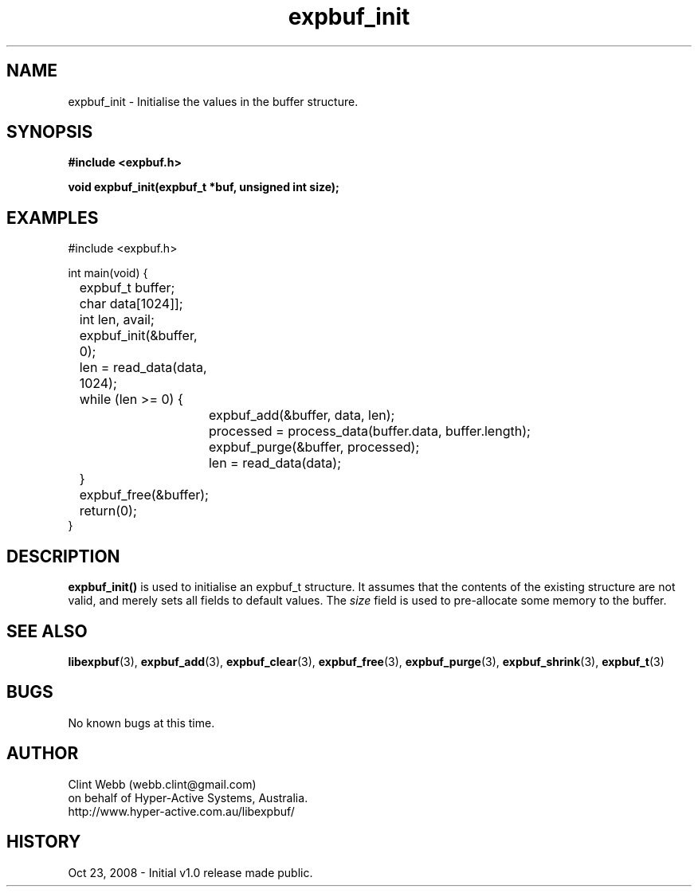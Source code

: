 .\" man page for libexpbuf
.\" Contact dev@hyper-active.com.au to correct errors or omissions. 
.TH expbuf_init 3 "23 October 2008" "1.0" "libexpbuf - Library for a simple Expanding Buffer."
.SH NAME
expbuf_init \- Initialise the values in the buffer structure.
.SH SYNOPSIS
.B #include <expbuf.h>
.sp
.B void expbuf_init(expbuf_t *buf, unsigned int size);
.br
.SH EXAMPLES
#include <expbuf.h>
.sp
int main(void) {
.br
	expbuf_t buffer;
.br
	char data[1024]];
.br
	int len, avail;
.sp
	expbuf_init(&buffer, 0);
.br
	len = read_data(data, 1024);
.br
	while (len >= 0) {
.br
		expbuf_add(&buffer, data, len);
.br
		processed = process_data(buffer.data, buffer.length);
.br
		expbuf_purge(&buffer, processed);
.br
		len = read_data(data);
.br
	}
.br
	expbuf_free(&buffer);
.br
	return(0);
.br
}
.SH DESCRIPTION
.B expbuf_init()
is used to initialise an expbuf_t structure.  It assumes that the contents of the existing structure are not valid, and merely sets all fields to default values.  The
.I size
field is used to pre-allocate some memory to the buffer.  
.SH SEE ALSO
.BR libexpbuf (3),
.BR expbuf_add (3),
.BR expbuf_clear (3),
.BR expbuf_free (3),
.BR expbuf_purge (3),
.BR expbuf_shrink (3),
.BR expbuf_t (3)
.SH BUGS
No known bugs at this time. 
.SH AUTHOR
.nf
Clint Webb (webb.clint@gmail.com)
on behalf of Hyper-Active Systems, Australia.
.br
http://www.hyper-active.com.au/libexpbuf/
.fi
.SH HISTORY
Oct 23, 2008 \- Initial v1.0 release made public.
